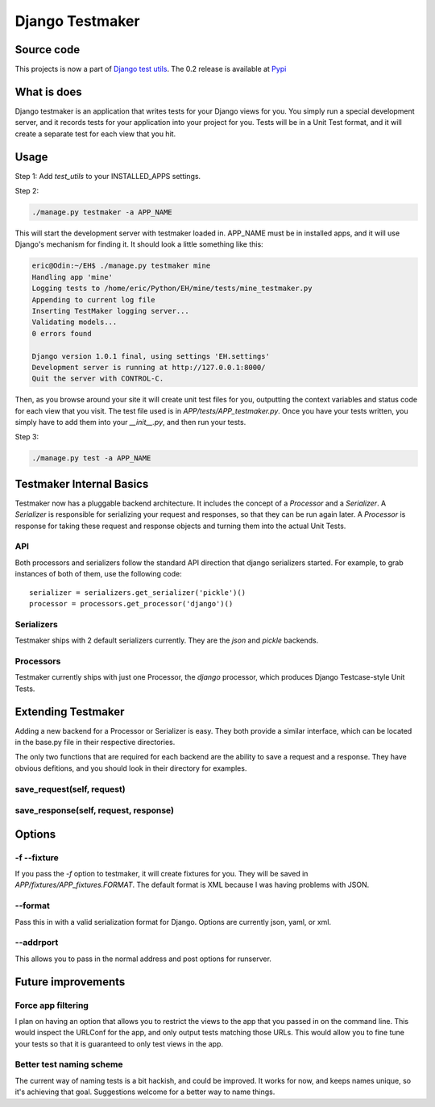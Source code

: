 .. _testmaker:

================
Django Testmaker
================

Source code
===========

This projects is now a part of `Django test utils </projects/django-
test-utils/>`__. The 0.2 release is available at `Pypi
<http://pypi.python.org/pypi/django-test-utils/0.2>`__


What is does
============

Django testmaker is an application that writes tests for your Django
views for you. You simply run a special development server, and it
records tests for your application into your project for you. Tests
will be in a Unit Test format, and it will create a separate test for
each view that you hit.


Usage
=====

Step 1: Add `test_utils` to your INSTALLED_APPS settings.

Step 2:

.. sourcecode:: python

     ./manage.py testmaker -a APP_NAME


This will start the development server with testmaker loaded in. APP_NAME must
be in installed apps, and it will use Django's mechanism for finding it. It
should look a little something like this:

.. sourcecode:: python

    eric@Odin:~/EH$ ./manage.py testmaker mine
    Handling app 'mine'
    Logging tests to /home/eric/Python/EH/mine/tests/mine_testmaker.py
    Appending to current log file
    Inserting TestMaker logging server...
    Validating models...
    0 errors found

    Django version 1.0.1 final, using settings 'EH.settings'
    Development server is running at http://127.0.0.1:8000/
    Quit the server with CONTROL-C.


Then, as you browse around your site it will create unit test files
for you, outputting the context variables and status code for each
view that you visit. The test file used is in
`APP/tests/APP_testmaker.py`. Once you have your tests written, you
simply have to add them into your `__init__.py`, and then run your
tests.

Step 3:

.. sourcecode:: python

    ./manage.py test -a APP_NAME

Testmaker Internal Basics
=========================

Testmaker now has a pluggable backend architecture. It includes the concept of a `Processor` and a `Serializer`. A `Serializer` is responsible for serializing your request and responses, so that they can be run again later. A `Processor` is response for taking these request and response objects and turning them into the actual Unit Tests.

API
---

Both processors and serializers follow the standard API direction that django serializers started. For example, to grab instances of both of them, use the following code::

    serializer = serializers.get_serializer('pickle')()
    processor = processors.get_processor('django')()

Serializers
-----------

Testmaker ships with 2 default serializers currently. They are the `json` and `pickle` backends.

Processors
----------

Testmaker currently ships with just one Processor, the `django` processor, which produces Django Testcase-style Unit Tests.

Extending Testmaker
===================

Adding a new backend for a Processor or Serializer is easy. They both provide a similar interface, which can be located in the base.py file in their respective directories.

The only two functions that are required for each backend are the ability to save a request and a response. They have obvious defitions, and you should look in their directory for examples.

save_request(self, request)
---------------------------

save_response(self, request, response)
--------------------------------------


Options
=======


-f --fixture
------------

If you pass the `-f` option to testmaker, it will create fixtures for
you. They will be saved in `APP/fixtures/APP_fixtures.FORMAT`. The
default format is XML because I was having problems with JSON.


--format
--------

Pass this in with a valid serialization format for Django. Options are
currently json, yaml, or xml.


--addrport
----------

This allows you to pass in the normal address and post options for
runserver.


Future improvements
===================

Force app filtering
-------------------

I plan on having an option that allows you to restrict the views to
the app that you passed in on the command line. This would inspect the
URLConf for the app, and only output tests matching those URLs. This
would allow you to fine tune your tests so that it is guaranteed to
only test views in the app.


Better test naming scheme
-------------------------

The current way of naming tests is a bit hackish, and could be
improved. It works for now, and keeps names unique, so it's achieving
that goal. Suggestions welcome for a better way to name things.
